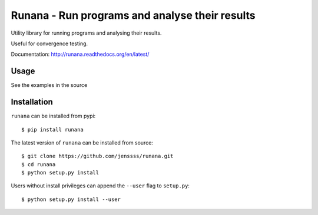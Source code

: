 ===============================================
Runana - Run programs and analyse their results
===============================================

Utility library for running programs and analysing their results.

Useful for convergence testing.

Documentation: http://runana.readthedocs.org/en/latest/

Usage
=====

See the examples in the source

Installation
============

``runana`` can be installed from pypi::

   $ pip install runana

The latest version of ``runana`` can be installed from source::

   $ git clone https://github.com/jenssss/runana.git
   $ cd runana
   $ python setup.py install

Users without install privileges can append the ``--user`` flag to
``setup.py``::

   $ python setup.py install --user



   
